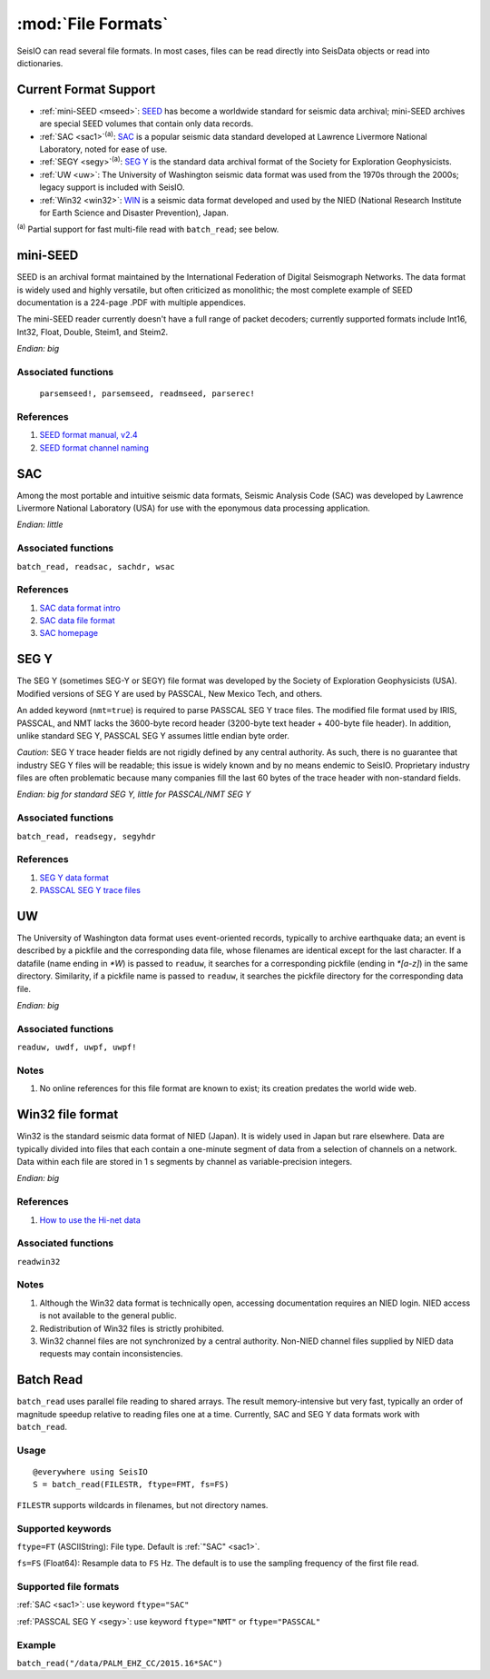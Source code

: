 *******************
:mod:`File Formats`
*******************

SeisIO can read several file formats. In most cases, files can be read directly into SeisData objects or read into dictionaries.



Current Format Support
======================

* :ref:`mini-SEED <mseed>`: `SEED <https://www.fdsn.org/seed_manual/SEEDManual_V2.4.pdf>`_ has become a worldwide standard for seismic data archival; mini-SEED archives are special SEED volumes that contain only data records.

* :ref:`SAC <sac1>`:sup:`(a)`: `SAC <https://ds.iris.edu/files/sac-manual/manual/file_format.html>`_ is a popular seismic data standard developed at Lawrence Livermore National Laboratory, noted for ease of use.

* :ref:`SEGY <segy>`:sup:`(a)`: `SEG Y <http://wiki.seg.org/wiki/SEG_Y>`_ is the standard data archival format of the Society for Exploration Geophysicists.

* :ref:`UW <uw>`: The University of Washington seismic data format was used from the 1970s through the 2000s; legacy support is included with SeisIO.

* :ref:`Win32 <win32>`: `WIN <http://eoc.eri.u-tokyo.ac.jp/WIN/Eindex.html>`_ is a seismic data format developed and used by the NIED (National Research Institute for Earth Science and Disaster Prevention), Japan.


:sup:`(a)`  Partial support for fast multi-file read with ``batch_read``; see below.

.. _mseed:

mini-SEED
=========
SEED is an archival format maintained by the International Federation of Digital Seismograph Networks. The data format is widely used and highly versatile, but often criticized as monolithic; the most complete example of SEED documentation is a 224-page .PDF with multiple appendices.

The mini-SEED reader currently doesn't have a full range of packet decoders; currently supported formats include Int16, Int32, Float, Double, Steim1, and Steim2.

*Endian: big*


Associated functions
--------------------
 ``parsemseed!, parsemseed, readmseed, parserec!``

References
----------
#. `SEED format manual, v2.4 <http://www.fdsn.org/seed_manual/SEEDManual_V2.4.pdf>`_

#. `SEED format channel naming <http://www.fdsn.org/seed_manual/SEEDManual_V2.4_Appendix-A.pdf>`_


.. _sac1:

SAC
===
Among the most portable and intuitive seismic data formats, Seismic Analysis Code (SAC) was developed by Lawrence Livermore National Laboratory (USA) for use with the eponymous data processing application.

*Endian: little*


Associated functions
--------------------

``batch_read, readsac, sachdr, wsac``


References
----------
#. `SAC data format intro <https://ds.iris.edu/ds/nodes/dmc/kb/questions/2/sac-file-format/>`_

#. `SAC data file format <https://ds.iris.edu/files/sac-manual/manual/file_format.html>`_

#. `SAC homepage <https://seiscode.iris.washington.edu/projects/sac>`_

.. _segy:

SEG Y
=====
The SEG Y (sometimes SEG-Y or SEGY) file format was developed by the Society of Exploration Geophysicists (USA). Modified versions of SEG Y are used by PASSCAL, New Mexico Tech, and others.

An added keyword (``nmt=true``) is required to parse PASSCAL SEG Y trace files. The modified file format used by IRIS, PASSCAL, and NMT lacks the 3600-byte record header (3200-byte text header + 400-byte file header). In addition, unlike standard SEG Y, PASSCAL SEG Y assumes little endian byte order.

*Caution*: SEG Y trace header fields are not rigidly defined by any central authority. As such, there is no guarantee that industry SEG Y files will be readable; this issue is widely known and by no means endemic to SeisIO. Proprietary industry files are often problematic because many companies fill the last 60 bytes of the trace header with non-standard fields.

*Endian: big for standard SEG Y, little for PASSCAL/NMT SEG Y*


Associated functions
--------------------

``batch_read, readsegy, segyhdr``


References
----------

#. `SEG Y data format <http://wiki.seg.org/wiki/SEG_Y>`_

#. `PASSCAL SEG Y trace files <https://www.passcal.nmt.edu/content/seg-y-what-it-is>`_



.. _uw:

UW
===
The University of Washington data format uses event-oriented records, typically to archive earthquake data; an event is described by a pickfile and the corresponding data file, whose filenames are identical except for the last character. If a datafile (name ending in `*W`) is passed to ``readuw``, it searches for a corresponding pickfile (ending in `*[a-z]`) in the same directory. Similarity, if a pickfile name is passed to ``readuw``, it searches the pickfile directory for the corresponding data file.

*Endian: big*


Associated functions
--------------------

``readuw, uwdf, uwpf, uwpf!``


Notes
-----
#. No online references for this file format are known to exist; its creation predates the world wide web.


.. _win32:

Win32 file format
=================
Win32 is the standard seismic data format of NIED (Japan). It is widely used in Japan but rare elsewhere. Data are typically divided into files that each contain a one-minute segment of data from a selection of channels on a network. Data within each file are stored in 1 s segments by channel as variable-precision integers.

*Endian: big*

References
----------

#. `How to use the Hi-net data <http://www.hinet.bosai.go.jp/about_data/?LANG=en>`_


Associated functions
--------------------

``readwin32``


Notes
-----
#. Although the Win32 data format is technically open, accessing documentation requires an NIED login. NIED access is not available to the general public.
#. Redistribution of Win32 files is strictly prohibited.
#. Win32 channel files are not synchronized by a central authority. Non-NIED channel files supplied by NIED data requests may contain inconsistencies.


Batch Read
==========
``batch_read`` uses parallel file reading to shared arrays. The result memory-intensive but very fast, typically an order of magnitude speedup relative to reading files one at a time. Currently, SAC and SEG Y data formats work with ``batch_read``.


Usage
-----
::

  @everywhere using SeisIO
  S = batch_read(FILESTR, ftype=FMT, fs=FS)


``FILESTR`` supports wildcards in filenames, but not directory names.


Supported keywords
------------------

``ftype=FT`` (ASCIIString): File type. Default is :ref:`"SAC" <sac1>`.

``fs=FS`` (Float64): Resample data to ``FS`` Hz. The default is to use the sampling frequency of the first file read.

Supported file formats
----------------------

:ref:`SAC <sac1>`: use keyword ``ftype="SAC"``

:ref:`PASSCAL SEG Y <segy>`: use keyword ``ftype="NMT"`` or ``ftype="PASSCAL"``

Example
-------
``batch_read("/data/PALM_EHZ_CC/2015.16*SAC")``
